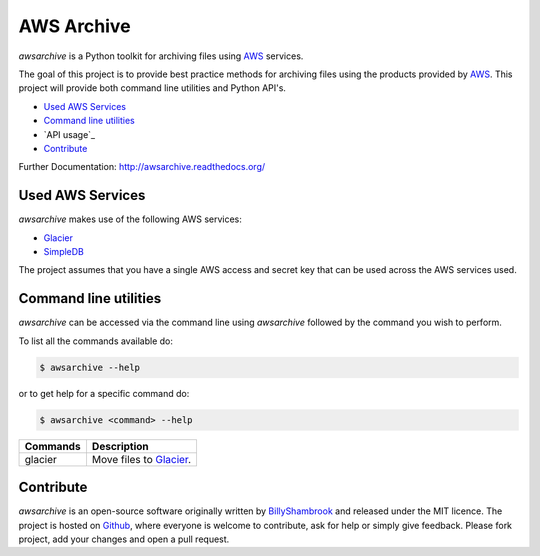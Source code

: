 AWS Archive
===========

`awsarchive` is a Python toolkit for archiving files using AWS_ services.

The goal of this project is to provide best practice methods for archiving files
using the products provided by AWS_. This project will provide both command
line utilities and Python API's.

* `Used AWS Services`_
* `Command line utilities`_
* `API usage`_
* `Contribute`_

Further Documentation: http://awsarchive.readthedocs.org/


Used AWS Services
-----------------

`awsarchive` makes use of the following AWS services:

* Glacier_
* SimpleDB_

The project assumes that you have a single AWS access and secret key that can be
used across the AWS services used.


Command line utilities
----------------------

`awsarchive` can be accessed via the command line using `awsarchive` followed
by the command you wish to perform.

To list all the commands available do:

.. code-block:: bash

  $ awsarchive --help

or to get help for a specific command do:

.. code-block:: bash

  $ awsarchive <command> --help

======== ==========================
Commands Description
======== ==========================
glacier  Move files to Glacier_.
======== ==========================


Contribute
----------

`awsarchive` is an open-source software originally written by BillyShambrook_ 
and released under the MIT licence. The project is hosted on Github_, where
everyone is welcome to contribute, ask for help or simply give feedback. Please
fork project, add your changes and open a pull request.

.. _AWS: http://aws.amazon.com/
.. _Glacier: http://aws.amazon.com/glacier/
.. _SimpleDB: http://aws.amazon.com/simpledb/
.. _BillyShambrook: https://github.com/billyshambrook
.. _Github: https://github.com/billyshambrook/awsarchive
